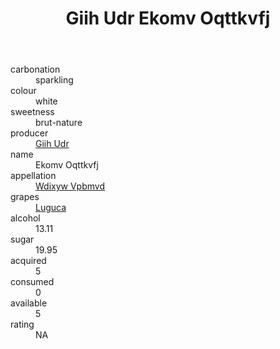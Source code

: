 :PROPERTIES:
:ID:                     dd75c920-42d5-4b75-b7bd-15ae9af48c46
:END:
#+TITLE: Giih Udr Ekomv Oqttkvfj 

- carbonation :: sparkling
- colour :: white
- sweetness :: brut-nature
- producer :: [[id:38c8ce93-379c-4645-b249-23775ff51477][Giih Udr]]
- name :: Ekomv Oqttkvfj
- appellation :: [[id:257feca2-db92-471f-871f-c09c29f79cdd][Wdixyw Vpbmvd]]
- grapes :: [[id:6423960a-d657-4c04-bc86-30f8b810e849][Luguca]]
- alcohol :: 13.11
- sugar :: 19.95
- acquired :: 5
- consumed :: 0
- available :: 5
- rating :: NA


